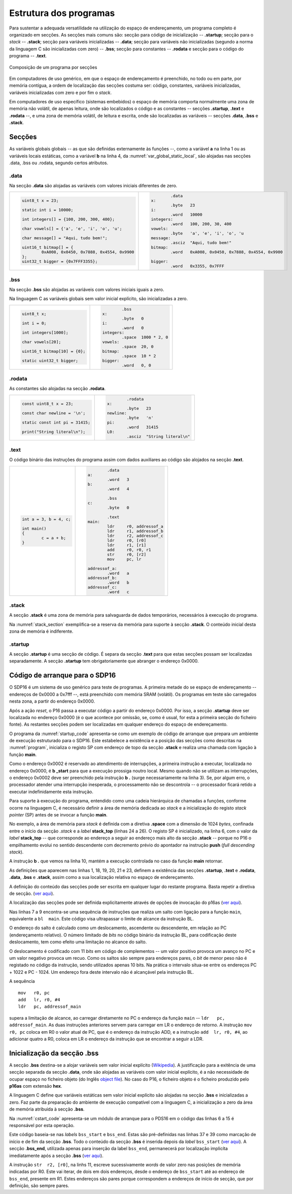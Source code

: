 Estrutura dos programas
=======================

.. _estrutura de programa:

Para sustentar a adequada versatilidade na utilização do espaço de endereçamento,
um programa completo é organizado em secções.
As secções mais comuns são: secção para código de inicialização -- **.startup**;
secção para o *stack* -- **.stack**; secção para variáveis inicializadas -- **.data**;
secção para variáveis não inicializadas (segundo a norma da linguagem C são inicializadas com zero) -- **.bss**;
secção para constantes -- **.rodata**
e secção para o código do programa -- **.text**.

.. figure:: figures/program.png
   :name: program
   :align: center
   :scale: 12%

   Composição de um programa por secções


Em computadores de uso genérico, em que o espaço de endereçamento é preenchido,
no todo ou em parte, por memória contígua,
a ordem de localização das secções costuma ser:
código, constantes, variáveis inicializadas, variáveis inicializadas com zero
e por fim o *stack*.

Em computadores de uso específico (sistemas embebidos) o espaço de memória
comporta normalmente uma zona de memória não volátil, de apenas leitura,
onde são localizados o código e as constantes -- secções **.startup**, **.text** e **.rodata** --,
e uma zona de memória volátil, de leitura e escrita,
onde são localizadas as variáveis -- secções **.data**, **.bss** e **.stack**.

Secções
-------

As variáveis globais globais -- as que são definidas externamente às funções --,
como a variável **a** na linha 1
ou as variáveis locais estáticas, como a variável **b** na linha 4,
da :numref:`var_global_static_local`,
são alojadas nas secções .data, .bss ou .rodata, segundo certos atributos.

.. code-block:: c
   :linenos:
   :name: var_global_static_local
   :caption: Variável global e variável local estática

   int a;

   void function() {
           static int b;
           . . .
   }

.data
.....

Na secção **.data** são alojadas as variáveis com valores iniciais diferentes de zero.

+----------------------------------------------------+----------------------------------------------------------+
| .. code-block:: c                                  | .. code-block:: asm                                      |
|                                                    |                                                          |
|                                                    |           .data                                          |
|    uint8_t x = 23;                                 |   x:                                                     |
|                                                    |           .byte   23                                     |
|    static int i = 10000;                           |   i:                                                     |
|                                                    |           .word   10000                                  |
|    int integers[] = {100, 200, 300, 400};          |   integers:                                              |
|                                                    |           .word   100, 200, 30, 400                      |
|    char vowels[] = {'a', 'e', 'i', 'o', 'u';       |   vowels:                                                |
|                                                    |           .byte   'a', 'e', 'i', 'o', 'u                 |
|    char message[] = "Aqui, tudo bem!";             |   message:                                               |
|                                                    |           .asciz  "Aqui, tudo bem!"                      |
|    uint16_t bitmap[] = {                           |   bitmap:                                                |
|            0xA008, 0x0450, 0x7888, 0x4554, 0x9900  |           .word   0xA008, 0x0450, 0x7888, 0x4554, 0x9900 |
|    };                                              |                                                          |
|    uint32_t bigger = {0x7FFF3355};                 |   bigger:                                                |
|                                                    |           .word   0x3355, 0x7FFF                         |
+----------------------------------------------------+----------------------------------------------------------+


.bss
....

Na secção **.bss** são alojadas as variáveis com valores iniciais iguais a zero.

Na linguagem C as variáveis globais sem valor inicial explícito,
são inicializadas a zero.

+----------------------------------------------------+----------------------------------------------------------+
| .. code-block:: c                                  | .. code-block:: asm                                      |
|                                                    |                                                          |
|                                                    |           .bss                                           |
|    uint8_t x;                                      |   x:                                                     |
|                                                    |           .byte   0                                      |
|    int i = 0;                                      |   i:                                                     |
|                                                    |           .word   0                                      |
|    int integers[1000];                             |   integers:                                              |
|                                                    |           .space  1000 * 2, 0                            |
|    char vowels[20];                                |   vowels:                                                |
|                                                    |           .space  20, 0                                  |
|    uint16_t bitmap[10] = {0};                      |   bitmap:                                                |
|                                                    |           .space  10 * 2                                 |
|    static uint32_t bigger;                         |   bigger:                                                |
|                                                    |           .word   0, 0                                   |
+----------------------------------------------------+----------------------------------------------------------+

.rodata
.......

As constantes são alojadas na secção **.rodata**.

+-------------------------------------+---------------------------------------+
| .. code-block:: c                   | .. code-block:: asm                   |
|                                     |                                       |
|                                     |           .rodata                     |
|    const uint8_t x = 23;            |   x:                                  |
|                                     |           .byte   23                  |
|    const char newline = '\n';       |   newline:                            |
|                                     |           .byte   'n'                 |
|    static const int pi = 31415;     |   pi:                                 |
|                                     |           .word   31415               |
|    print("String literal\n");       |   L0:                                 |
|                                     |           .asciz  "String literal\n"  |
+-------------------------------------+---------------------------------------+

.text
.....

O código binário das instruções do programa assim com dados auxiliares ao código
são alojados na secção **.text**.

+---------------------------+------------------------------------+
| .. code-block:: c         | .. code-block:: asm                |
|                           |                                    |
|   int a = 3, b = 4, c;    |           .data                    |
|                           |   a:                               |
|   int main()              |           .word   3                |
|   {                       |   b:                               |
|           c = a + b;      |           .word   4                |
|   }                       |                                    |
|                           |           .bss                     |
|                           |   c:                               |
|                           |           .byte   0                |
|                           |                                    |
|                           |           .text                    |
|                           |   main:                            |
|                           |           ldr     r0, addressof_a  |
|                           |           ldr     r1, addressof_b  |
|                           |           ldr     r2, addressof_c  |
|                           |           ldr     r0, [r0]         |
|                           |           ldr     r1, [r1]         |
|                           |           add     r0, r0, r1       |
|                           |           str     r0, [r2]         |
|                           |           mov     pc, lr           |
|                           |                                    |
|                           |   addressof_a:                     |
|                           |           .word   a                |
|                           |   addressof_b:                     |
|                           |           .word   b                |
|                           |   addressof_c:                     |
|                           |           .word   c                |
+---------------------------+------------------------------------+

.stack
......

A secção **.stack** é uma zona de memória para salvaguarda de dados temporários,
necessários à execução do programa.

.. code-block:: asm
   :name: stack_section
   :caption: Reserva de memória para *stack*

           .stack
           .equ    STACK_MAX_SIZE, 1024
           .space  STACK_MAX_SIZE * 2
   stack_top:

Na :numref:`stack_section` exemplifica-se a reserva da memória para suporte à secção **.stack**.
O conteúdo inicial desta zona de memória é indiferente.

.startup
........

A secção **.startup** é uma secção de código. É separa da secção **.text**
para que estas secções possam ser localizadas separadamente.
A secção **.startup** tem obrigatoriamente que abranger o endereço 0x0000.

.. _codigo de arranque:

Código de arranque para o SDP16
-------------------------------

O SDP16 é um sistema de uso genérico para teste de programas.
A primeira metade do se espaço de endereçamento -- endereços de 0x0000 a 0x7fff --,
está preenchido com memória SRAM (volátil).
Os programas em teste são carregados nesta zona, a partir do endereço 0x0000.

Após a ação *reset*, o P16 passa a executar código a partir do endereço 0x0000.
Por isso, a secção **.startup** deve ser localizada no endereço 0x0000
(é o que acontece por omissão, se, como é usual,
for esta a primeira secção do ficheiro fonte).
As restantes secções podem ser localizadas em qualquer endereço do espaço de endereçamento.

O programa da :numref:`startup_code` apresenta-se como um exemplo de código de arranque
que prepara um ambiente de execução estruturado para o SDP16.
Este estabelece a existência e a posição das secções como descritas na :numref:`program`,
inicializa o registo SP com endereço de topo da secção **.stack**
e realiza uma chamada com ligação à função **main**.

.. code-block:: asm
   :linenos:
   :caption: Código de arranque
   :name: startup_code

   	.section .startup
   	b	_start
   	b	.

   _start:
   	ldr	sp, addressof_stack_top
   	mov	r0, pc
   	add	lr, r0, #4
   	ldr	pc, addressof_main
   	b	.

   addressof_stack_top:
   	.word	stack_top

   addressof_main:
   	.word	main

   	.text
   	.rodata
   	.data
   	.bss

   	.stack
   	.equ	STACK_MAX_SIZE, 1024
   	.space	STACK_MAX_SIZE * 2
   stack_top:

   ;------------------------------

   	.text
   main:
   	; ... código da função main
   	mov	pc, lr

Como o endereço 0x0002 é reservado ao atendimento de interrupções,
a primeira instrução a executar, localizada no endereço 0x0000,
é **b  _start** para que a execução prossiga noutro local.
Mesmo quando não se utilizam as interrupções,
o endereço 0x0002 deve ser preenchido pela instrução **b  .** (surge necessariamente na linha 3).
Se, por algum erro, o processador atender uma interrupção inesperada,
o processamento não se descontrola -- o processador ficará retido a executar indefinidamente esta instrução.

Para suporte à execução do programa,
entendido como uma cadeia hierárquica de chamadas a funções,
conforme ocorre na linguagem C, é necessário definir a área de memória dedicada ao *stack*
e a inicialização do registo *stack pointer* (SP) antes de se invocar a função **main**.

No exemplo, a área de memória para *stack* é definida com a diretiva **.space**
com a dimensão de 1024 *bytes*, confinada entre o início da secção *.stack*
e a *label* **stack_top** (linhas 24 a 26).
O registo SP é inicializado, na linha 6, com o valor da *label* **stack_top**
-- que corresponde ao endereço a seguir ao endereço mais alto da secção **.stack**
-- porque no P16 o empilhamento evolui no sentido descendente
com decremento prévio do apontador na instrução **push** (*full descending stack*).

A instrução **b  .** que vemos na linha 10,
mantém a execução controlada no caso da função **main** retornar.

As definições que aparecem nas linhas 1, 18, 19, 20, 21 e 23,
definem a existência das secções
**.startup**, **.text** e **.rodata**, **.data**, **.bss** e **.stack**,
assim como a sua localização relativa no espaço de endereçamento.

A definição do conteúdo das secções pode
ser escrita em qualquer lugar do restante programa.
Basta repetir a diretiva de secção.
(`ver aqui <https://p16-assembler.readthedocs.io/pt/latest/pas_assembly_language.html#seccoes>`_).

A localização das secções pode ser definida explicitamente
através de opções de invocação do p16as
(`ver aqui <https://p16-assembler.readthedocs.io/pt/latest/pas_utilizacao.html#localizacao-das-seccoes>`_).

Nas linhas 7 a 9 encontra-se uma sequência de instruções
que realiza um salto com ligação para a função ``main``,
equivalente a ``bl  main``.
Este código visa ultrapassar o limite de alcance da instrução BL.

O endereço do salto é calculado como um deslocamento, ascendente ou descendente,
em relação ao PC (endereçamento relativo).
O número limitado de *bits* no código binário da instrução BL,
para codificação deste deslocamento,
tem como efeito uma limitação no alcance do salto.

O deslocamento é codificado com 11 *bits* em código de complementos
-- um valor positivo provoca um avanço no PC e um valor negativo provoca um recuo.
Como os saltos são sempre para endereços pares,
o *bit* de menor peso não é registado no código da instrução, sendo utilizados apenas 10 bits.
Na prática o intervalo situa-se entre os endereços PC + 1022 e PC - 1024.
Um endereço fora deste intervalo não é alcançável pela instrução BL.

A sequência ::

   mov   r0, pc
   add   lr, r0, #4
   ldr   pc, addressof_main

supera a limitação de alcance, ao carregar diretamente no PC
o endereço da função ``main`` -- ``ldr   pc, addressof_main``.
As duas instruções anteriores servem para carregar em LR
o endereço de retorno.
A instrução ``mov   r0, pc`` coloca em R0 o valor atual de PC,
que é o endereço da instrução ADD,
e a instrução ``add  lr, r0, #4``, ao adicionar quatro a R0,
coloca em LR o endereço da instrução que se encontrar a seguir a LDR.

Inicialização da secção **.bss**
--------------------------------

A secção **.bss** destina-se a alojar variáveis sem valor inicial explícito
(`Wikipedia <https://en.wikipedia.org/wiki/.bss>`_).
A justificação para a exitência de uma secção separada da secção **.data**,
onde são alojadas as variáveis com valor inicial explícito,
é a não necessidade de ocupar espaço no ficheiro objeto
(do Inglês `object file <https://en.wikipedia.org/wiki/Object_file>`_).
No caso do P16, o ficheiro objeto é o ficheiro produzido pelo **p16as** com extensão **hex**.

A linguagem C define que variáveis estáticas sem valor inicial explícito
são alojadas na secção **.bss** e inicializadas a zero.
Faz parte da preparação do ambiente de execução compatível com a linguagem C,
a inicialização a zero da àrea de memória atribuida à secção **.bss**.

Na :numref:`cstart_code` apresenta-se um módulo de arranque para o PDS16
em o código das linhas 6 a 15 é responsável por esta operação.

Este código baseia-se nas *labels* ``bss_start`` e ``bss_end``.
Estas são pré-definidas nas linhas 37 e 39 como marcação de início
e de fim da secção **.bss**. Todo o conteúdo da secção **.bss** é inserida depois da *label* ``bss_start``
(`ver aqui <https://p16-assembler.readthedocs.io/pt/latest/pas_assembly_language.html#seccoes>`_).
A secção **.bss_end**, utilizada apenas para inserção da label ``bss_end``,
permanecerá por localização implicíta imediatamente após a secção **.bss**
(`ver aqui <https://p16-assembler.readthedocs.io/pt/latest/pas_utilizacao.html#localizacao-das-seccoes>`_).

A instrução ``str  r2, [r0]``, na linhs 11, escreve sucessivamente *words*
de valor zero nas posições de memória indicadas por R0.
Este vai iterar, de dois em dois endereços, desde o endereço de ``bss_start``
até ao endereço de ``bss_end``, presente em R1.
Estes endereços são pares porque correspondem a endereços de início de secção,
que por definição, são sempre pares.

.. code-block:: asm
   :linenos:
   :caption: Código de arranque com inicialização de **.bss**
   :name: cstart_code

   	.section .startup
   	b	_start
   	b	.

   _start:
   	ldr	r0, addressof_bss_start
   	ldr	r1, addressof_bss_end
   	mov	r2, #0
   	b	_start_bss_zero_cond
   _start_bss_zero:
   	str	r2, [r0]
   	add	r0, r0, #2
   _start_bss_zero_cond:
   	cmp	r0, r1
   	blo	_start_bss_zero

   	ldr	sp, addressof_stack_top

   	mov	r0, pc
   	add	lr, r0, #4
   	ldr	pc, addressof_main
   	b	.

   addressof_stack_top:
   	.word	stack_top
   addressof_main:
   	.word	main
   addressof_bss_start:
   	.word	bss_start
   addressof_bss_end:
   	.word	bss_end

	.text
	.rodata
	.data
	.bss
   bss_start:
	.section .bss_end
   bss_end:
	.section .stack
	.equ	STACK_SIZE, 1024
	.space	STACK_SIZE * 2
   stack_top:

   ;------------------------------

   	.text
   main:
   	; ... código da função main
   	mov	pc, lr

